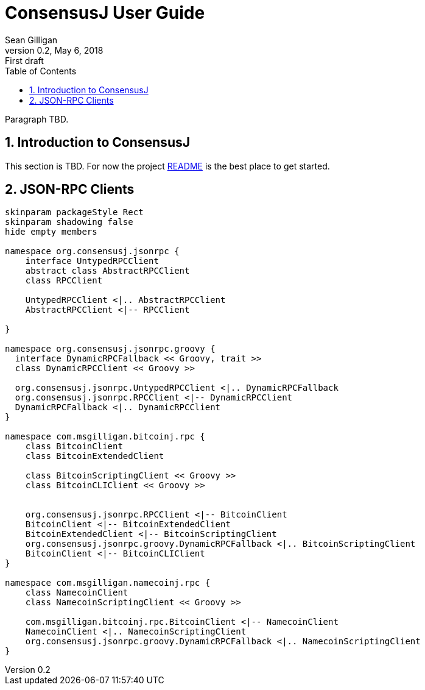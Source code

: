 = ConsensusJ User Guide
Sean Gilligan
v0.2, May 6, 2018: First draft
:numbered:
:toc:
:toclevels: 3
:linkattrs:
:imagesdir: images

Paragraph TBD.

== Introduction to ConsensusJ

This section is TBD. For now the project https://github.com/ConsensusJ/consensusj/blob/master/README.adoc[README] is the best place to get started.

== JSON-RPC Clients

[plantuml, format="png", id="Class Diagram"]
....
skinparam packageStyle Rect
skinparam shadowing false
hide empty members

namespace org.consensusj.jsonrpc {
    interface UntypedRPCClient
    abstract class AbstractRPCClient
    class RPCClient

    UntypedRPCClient <|.. AbstractRPCClient
    AbstractRPCClient <|-- RPCClient

}

namespace org.consensusj.jsonrpc.groovy {
  interface DynamicRPCFallback << Groovy, trait >>
  class DynamicRPCClient << Groovy >>

  org.consensusj.jsonrpc.UntypedRPCClient <|.. DynamicRPCFallback
  org.consensusj.jsonrpc.RPCClient <|-- DynamicRPCClient
  DynamicRPCFallback <|.. DynamicRPCClient
}

namespace com.msgilligan.bitcoinj.rpc {
    class BitcoinClient
    class BitcoinExtendedClient

    class BitcoinScriptingClient << Groovy >>
    class BitcoinCLIClient << Groovy >>


    org.consensusj.jsonrpc.RPCClient <|-- BitcoinClient
    BitcoinClient <|-- BitcoinExtendedClient
    BitcoinExtendedClient <|-- BitcoinScriptingClient
    org.consensusj.jsonrpc.groovy.DynamicRPCFallback <|.. BitcoinScriptingClient
    BitcoinClient <|-- BitcoinCLIClient
}

namespace com.msgilligan.namecoinj.rpc {
    class NamecoinClient
    class NamecoinScriptingClient << Groovy >>

    com.msgilligan.bitcoinj.rpc.BitcoinClient <|-- NamecoinClient
    NamecoinClient <|.. NamecoinScriptingClient
    org.consensusj.jsonrpc.groovy.DynamicRPCFallback <|.. NamecoinScriptingClient
}
....


